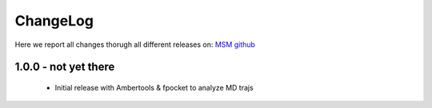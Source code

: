 ChangeLog
==========

Here we report all changes thorugh all different releases on: `MSM github <https://github.com/danielSoler93/analogs_finder/releases>`_

1.0.0 - not yet there
---------------------------------

	- Initial release with Ambertools & fpocket to analyze MD trajs
